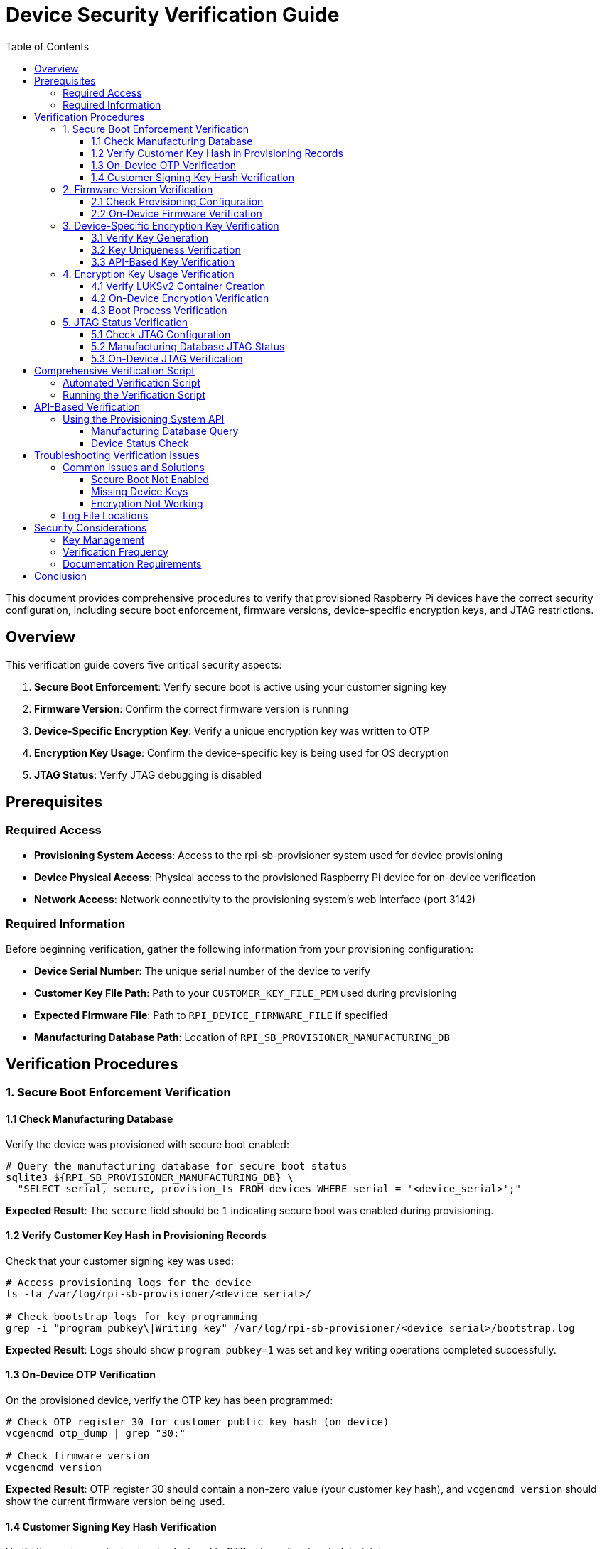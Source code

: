 = Device Security Verification Guide
:toc:
:toc-title: Table of Contents
:toclevels: 3

This document provides comprehensive procedures to verify that provisioned Raspberry Pi devices have the correct security configuration, including secure boot enforcement, firmware versions, device-specific encryption keys, and JTAG restrictions.

== Overview

This verification guide covers five critical security aspects:

1. **Secure Boot Enforcement**: Verify secure boot is active using your customer signing key
2. **Firmware Version**: Confirm the correct firmware version is running
3. **Device-Specific Encryption Key**: Verify a unique encryption key was written to OTP
4. **Encryption Key Usage**: Confirm the device-specific key is being used for OS decryption
5. **JTAG Status**: Verify JTAG debugging is disabled

== Prerequisites

=== Required Access

* **Provisioning System Access**: Access to the rpi-sb-provisioner system used for device provisioning
* **Device Physical Access**: Physical access to the provisioned Raspberry Pi device for on-device verification
* **Network Access**: Network connectivity to the provisioning system's web interface (port 3142)

=== Required Information

Before beginning verification, gather the following information from your provisioning configuration:

* **Device Serial Number**: The unique serial number of the device to verify
* **Customer Key File Path**: Path to your `CUSTOMER_KEY_FILE_PEM` used during provisioning
* **Expected Firmware File**: Path to `RPI_DEVICE_FIRMWARE_FILE` if specified
* **Manufacturing Database Path**: Location of `RPI_SB_PROVISIONER_MANUFACTURING_DB`

== Verification Procedures

=== 1. Secure Boot Enforcement Verification

==== 1.1 Check Manufacturing Database

Verify the device was provisioned with secure boot enabled:

[source,bash]
----
# Query the manufacturing database for secure boot status
sqlite3 ${RPI_SB_PROVISIONER_MANUFACTURING_DB} \
  "SELECT serial, secure, provision_ts FROM devices WHERE serial = '<device_serial>';"
----

**Expected Result**: The `secure` field should be `1` indicating secure boot was enabled during provisioning.

==== 1.2 Verify Customer Key Hash in Provisioning Records

Check that your customer signing key was used:

[source,bash]
----
# Access provisioning logs for the device
ls -la /var/log/rpi-sb-provisioner/<device_serial>/

# Check bootstrap logs for key programming
grep -i "program_pubkey\|Writing key" /var/log/rpi-sb-provisioner/<device_serial>/bootstrap.log
----

**Expected Result**: Logs should show `program_pubkey=1` was set and key writing operations completed successfully.

==== 1.3 On-Device OTP Verification

On the provisioned device, verify the OTP key has been programmed:

[source,bash]
----
# Check OTP register 30 for customer public key hash (on device)
vcgencmd otp_dump | grep "30:"

# Check firmware version
vcgencmd version
----

**Expected Result**: OTP register 30 should contain a non-zero value (your customer key hash), and `vcgencmd version` should show the current firmware version being used.

==== 1.4 Customer Signing Key Hash Verification

Verify the customer signing key hash stored in OTP using rpiboot metadata fetch:

[source,bash]
----
# Use rpiboot to fetch device metadata and verify customer signing key
# This method is more reliable than manually parsing OTP registers

# First, calculate the expected hash from your customer signing key
echo "Calculating expected customer key hash..."
EXPECTED_HASH=$(openssl rsa -in ${CUSTOMER_KEY_FILE_PEM} -pubout -outform DER | sha256sum | awk '{print $1}')
echo "Expected hash: $EXPECTED_HASH"

# Put the device into rpiboot mode
echo ""
echo "Put the device into rpiboot mode:"
echo "- For CM4/CM5: Fit the EMMC-DISABLE/nRPIBOOT jumper"
echo "- For Pi5: Hold power button, then connect USB-C cable"
echo "- For Pi4: Short appropriate GPIO or use special boot mode"

# WARNING for Pi5 family devices
echo ""
echo "⚠️  WARNING: For Raspberry Pi 5-family devices (Pi5, CM5):"
echo "   You must sign the recovery.bin with your customer key before using rpiboot"
echo "   Unsigned recovery.bin will be rejected by secure boot enabled devices"
echo ""
echo "   To sign recovery.bin:"
echo "   cd /path/to/usbboot/recovery5"
echo "   ../tools/rpi-eeprom-digest -i recovery.bin -o recovery.sig -k ${CUSTOMER_KEY_FILE_PEM}"

read -p "Press Enter when device is in rpiboot mode and ready..."

# Use rpiboot to fetch device metadata
echo "Fetching device metadata..."
if ! command -v rpiboot &> /dev/null; then
    echo "✗ rpiboot not found. Please install usbboot tools:"
    echo "  git clone https://github.com/raspberrypi/usbboot"
    echo "  cd usbboot && make && sudo make install"
    exit 1
fi

# Use rpiboot with metadata flag to extract OTP information
# Note: recovery_metadata=1 must be set in recovery/config.txt
echo "Setting up recovery environment for metadata extraction..."

# Ensure we're in the usbboot directory and recovery subdirectory exists
if [ ! -d "recovery" ]; then
    echo "✗ recovery directory not found. Ensure you're in the usbboot repository directory"
    echo "  cd /path/to/usbboot"
    exit 1
fi

# Create metadata directory and enable metadata extraction
mkdir -p recovery/metadata
echo "recovery_metadata=1" >> recovery/config.txt  # Ensure metadata extraction is enabled

echo "Running rpiboot to extract metadata..."
if ! sudo rpiboot -j recovery/metadata -d recovery; then
    echo "✗ Failed to run rpiboot for metadata extraction"
    echo "  Ensure device is properly connected and in rpiboot mode"
    exit 1
fi

# Find the generated metadata JSON file
METADATA_FILE=$(ls recovery/metadata/*.json 2>/dev/null | head -1)
if [ ! -f "$METADATA_FILE" ]; then
    echo "✗ No metadata JSON file found in metadata/ directory"
    echo "  Ensure recovery_metadata=1 is set in recovery/config.txt"
    exit 1
fi

echo "Device metadata retrieved: $METADATA_FILE"

# Extract the customer key hash from the JSON metadata
DEVICE_KEY_HASH=$(jq -r '.CUSTOMER_KEY_HASH // empty' "$METADATA_FILE")

if [ -z "$DEVICE_KEY_HASH" ] || [ "$DEVICE_KEY_HASH" = "null" ]; then
    echo "✗ No customer signing key hash found in device metadata"
    echo "  Device may not have secure boot enabled"
    exit 1
fi

# Display metadata file contents for reference
echo "Complete device metadata:"
cat "$METADATA_FILE" | jq '.'

echo ""
echo "Customer key hash comparison:"
echo "Expected: $EXPECTED_HASH"
echo "Device:   $DEVICE_KEY_HASH"

# Compare the hashes
if [ "$EXPECTED_HASH" = "$DEVICE_KEY_HASH" ]; then
    echo "✓ Customer signing key hash matches perfectly!"
    echo "  Device was provisioned with the correct customer signing key"
elif [ "${EXPECTED_HASH:0:8}" = "${DEVICE_KEY_HASH:0:8}" ]; then
    echo "✓ Customer signing key hash matches (partial comparison)"
    echo "  Device uses a truncated version of your customer key hash"
else
    echo "✗ Customer signing key hash mismatch!"
    echo "  Expected: $EXPECTED_HASH"
    echo "  Device:   $DEVICE_KEY_HASH"
    echo "  Device may have been provisioned with a different signing key"
    exit 1
fi

# Display additional security information from metadata
echo ""
echo "Additional device security information:"
JTAG_LOCKED=$(jq -r '.JTAG_LOCKED // "unknown"' "$METADATA_FILE")
if [ "$JTAG_LOCKED" = "1" ]; then
    echo "✓ JTAG debugging is locked/disabled"
elif [ "$JTAG_LOCKED" = "0" ]; then
    echo "⚠ JTAG debugging is enabled (not locked)"
else
    echo "? JTAG lock status unknown"
fi

MAC_ADDR=$(jq -r '.MAC_ADDR // "unknown"' "$METADATA_FILE")
USER_BOARDREV=$(jq -r '.USER_BOARDREV // "unknown"' "$METADATA_FILE")
echo "  Device MAC: $MAC_ADDR"
echo "  Board revision: $USER_BOARDREV"

# Additional verification from provisioning logs
if grep -q "program_pubkey=1" "/var/log/rpi-sb-provisioner/<device_serial>/bootstrap.log" 2>/dev/null; then
    echo "✓ Provisioning logs confirm customer key was programmed to OTP"
else
    echo "⚠ Could not verify from provisioning logs (may be on different system)"
fi
----

**Expected Result**: The `CUSTOMER_KEY_HASH` field in the metadata JSON should match the SHA256 hash calculated from your `CUSTOMER_KEY_FILE_PEM`. The metadata will also show additional security information like JTAG lock status, device MAC address, and board revision. This definitively confirms that secure boot is enforced using your specific customer signing key.

=== 2. Firmware Version Verification

==== 2.1 Check Provisioning Configuration

Verify the firmware version used during provisioning:

[source,bash]
----
# Check the configuration file for firmware specification
grep "RPI_DEVICE_FIRMWARE_FILE" /etc/rpi-sb-provisioner/config

# If specified, verify the file exists and note its version
ls -la $(grep "RPI_DEVICE_FIRMWARE_FILE" /etc/rpi-sb-provisioner/config | cut -d'=' -f2)
----

==== 2.2 On-Device Firmware Verification

On the provisioned device, check the running firmware version:

[source,bash]
----
# Check firmware version (on device)
vcgencmd version

# Check bootloader configuration
vcgencmd bootloader_config

# Alternative: Check via dmesg
dmesg | grep -i bootloader
----

**Expected Result**: The firmware version should match the version specified in `RPI_DEVICE_FIRMWARE_FILE`, or if not specified, should be the latest version from the default release channel at the time of provisioning.

=== 3. Device-Specific Encryption Key Verification

==== 3.1 Verify Key Generation

Confirm device-unique keys were generated during provisioning:

[source,bash]
----
# Check if device-specific keypair exists
ls -la /var/log/rpi-sb-provisioner/<device_serial>/keypair/

# Verify both private and public keys exist
ls -la /var/log/rpi-sb-provisioner/<device_serial>/keypair/<device_serial>.*
----

**Expected Result**: Both `<device_serial>.der` (private key) and `<device_serial>.pub` (public key) files should exist.

==== 3.2 Key Uniqueness Verification

Verify the device key is unique by comparing with other devices:

[source,bash]
----
# Compare device key with another device (should be different)
sha256sum /var/log/rpi-sb-provisioner/<device_serial_1>/keypair/<device_serial_1>.pub
sha256sum /var/log/rpi-sb-provisioner/<device_serial_2>/keypair/<device_serial_2>.pub
----

**Expected Result**: Each device should have a unique key pair with different SHA256 hashes.

==== 3.3 API-Based Key Verification

Use the provisioning system API to verify key accessibility:

[source,bash]
----
# Retrieve device public key via API
curl -s http://localhost:3142/devices/<device_serial>/key/public > /tmp/api_public_key

# Compare with stored key
diff /tmp/api_public_key /var/log/rpi-sb-provisioner/<device_serial>/keypair/<device_serial>.pub
----

**Expected Result**: The API should return the same public key as stored in the keypair directory.

=== 4. Encryption Key Usage Verification

==== 4.1 Verify LUKSv2 Container Creation

Check that the device storage was properly encrypted during provisioning:

[source,bash]
----
# Check provisioning logs for encryption setup
grep -i "cryptinit\|luks\|crypt" /var/log/rpi-sb-provisioner/<device_serial>/provisioner.log

# Look for encryption cipher configuration
grep -i "RPI_DEVICE_STORAGE_CIPHER" /var/log/rpi-sb-provisioner/<device_serial>/provisioner.log
----

**Expected Result**: Logs should show successful `cryptinit` operations and the configured cipher (default: `aes-xts-plain64`).

==== 4.2 On-Device Encryption Verification

On the provisioned device, verify the encryption is active:

[source,bash]
----
# Check for encrypted root filesystem (on device)
lsblk -f

# Check LUKS status
cryptsetup status cryptroot

# Verify device-specific key usage in initramfs
# (This requires access to the initramfs which contains the device key)
lsinitramfs /boot/initramfs8 | grep -i key
----

**Expected Result**: 
- `lsblk -f` should show a crypto_LUKS filesystem type
- `cryptsetup status` should show an active mapping named "cryptroot"
- The device should boot successfully using its unique encryption key

==== 4.3 Boot Process Verification

Verify the device can only boot with its specific encryption key:

[source,bash]
----
# Check boot logs for successful decryption (on device)
journalctl -b | grep -i crypt

# Verify pre-boot authentication system worked (if you can run these commands, it succeeded)
# Check that encrypted root is mounted and active
cryptsetup status cryptroot

# Verify the device booted from encrypted storage  
findmnt / | grep -i crypt

# Look for crypto-related messages during current boot to confirm decryption occurred
journalctl -b | grep -E "(crypt|luks|initramfs.*completed)"
----

**Expected Result**: Boot logs should show successful cryptographic operations and pre-boot authentication completing successfully.

=== 5. JTAG Status Verification

==== 5.1 Check JTAG Configuration

Verify JTAG locking was configured during provisioning:

[source,bash]
----
# Check if JTAG locking was enabled in configuration
grep "RPI_DEVICE_LOCK_JTAG" /etc/rpi-sb-provisioner/config

# Check provisioning logs for JTAG lock operation
grep -i "jtag\|program_jtag_lock" /var/log/rpi-sb-provisioner/<device_serial>/bootstrap.log
----

**Expected Result**: If JTAG locking was configured, logs should show `program_jtag_lock=1` was set during the bootstrap process.

==== 5.2 Manufacturing Database JTAG Status

Query the manufacturing database for JTAG lock status:

[source,bash]
----
# Check raw security flags for specific device
sqlite3 ${RPI_SB_PROVISIONER_MANUFACTURING_DB} \
  "SELECT serial, jtag_locked, eeprom_write_protected, pubkey_programmed, signed_boot_enabled 
   FROM devices WHERE serial = '<device_serial>';"

# Human-readable security status summary for all devices
sqlite3 ${RPI_SB_PROVISIONER_MANUFACTURING_DB} \
  "SELECT serial, 
          CASE jtag_locked 
            WHEN 1 THEN 'LOCKED' 
            WHEN 0 THEN 'UNLOCKED' 
            ELSE 'UNKNOWN' 
          END as jtag_status,
          CASE eeprom_write_protected 
            WHEN 1 THEN 'PROTECTED' 
            WHEN 0 THEN 'UNPROTECTED' 
            ELSE 'UNKNOWN' 
          END as eeprom_status
   FROM devices ORDER BY provision_ts DESC;"
----

**Expected Results**: 
- **Raw values**: `jtag_locked=1` (enabled), `jtag_locked=0` (disabled), `jtag_locked=` (NULL/unknown)
- **Human-readable**: `jtag_status=LOCKED`, `jtag_status=UNLOCKED`, `jtag_status=UNKNOWN`
- Similar patterns apply to other security flags (`eeprom_write_protected`, `pubkey_programmed`, `signed_boot_enabled`)

==== 5.3 On-Device JTAG Verification

On the provisioned device, verify JTAG access is restricted:

[source,sh]
----
# Check OTP for JTAG lock status (on device)
# JTAG lock location varies by device family:
# - BCM2712 (Pi 5 family): Row 21, bits 26-27 
# - BCM2711 (Pi 4 family): Row 16, bits 26-27
# Bit pattern for JTAG lock: (3<<26) = 0x0C000000

# Detect device family from board revision
BOARD_REVISION=$(cat /proc/cpuinfo | grep "Revision" | cut -d: -f2 | tr -d ' ')
case "$BOARD_REVISION" in
    *17|*18|*19|*20) # Pi 5 family (BCM2712)
        JTAG_OTP_ROW="21"
        DEVICE_FAMILY="BCM2712 (Pi 5)"
        ;;
    *11|*14) # Pi 4 family (BCM2711) 
        JTAG_OTP_ROW="16"
        DEVICE_FAMILY="BCM2711 (Pi 4)"
        ;;
    *)
        echo "✗ ERROR: Unknown device family (revision: $BOARD_REVISION)"
        echo "  Cannot determine correct OTP row for JTAG lock verification"
        echo "  Supported devices: BCM2711 (Pi 4 family), BCM2712 (Pi 5 family)"
        echo "  Please consult Raspberry Pi documentation for this device family"
        exit 1
        ;;
esac

echo "Device family: $DEVICE_FAMILY"
echo "Checking JTAG lock in OTP row: $JTAG_OTP_ROW"

# Check JTAG lock status for detected device family
OTP_VALUE=$(vcgencmd otp_dump | grep "^${JTAG_OTP_ROW}:" | cut -d: -f2)
echo "OTP row ${JTAG_OTP_ROW}: 0x${OTP_VALUE}"

if [ -n "$OTP_VALUE" ] && [ $((0x$OTP_VALUE & 0x0C000000)) -eq $((0x0C000000)) ]; then
    echo "✓ JTAG lock bits are SET in row ${JTAG_OTP_ROW} (JTAG disabled)"
else
    echo "⚠ JTAG lock bits are NOT SET (JTAG may be enabled)"
fi

# Check bootloader configuration for JTAG settings
vcgencmd bootloader_config | grep -i jtag
----

**Expected Result**: 
- **BCM2712 (Pi 5)**: If JTAG locking was configured, OTP row 21 should have bits 26-27 set (pattern `0x0C000000`)
- **BCM2711 (Pi 4)**: If JTAG locking was configured, OTP row 16 should have bits 26-27 set (pattern `0x0C000000`)
- The verification script should detect device family and check the appropriate row
- If JTAG is locked, script should show "✓ JTAG lock bits are SET in row X (JTAG disabled)"

== Comprehensive Verification Script

=== Automated Verification Script

Create a comprehensive verification script to check all security aspects:

[source,sh]
----
#!/bin/sh
# Device Security Verification Script
# POSIX shell compatible

DEVICE_SERIAL="$1"
CUSTOMER_KEY_FILE="$2"
MANUFACTURING_DB="$3"

if [ -z "$DEVICE_SERIAL" ] || [ -z "$CUSTOMER_KEY_FILE" ] || [ -z "$MANUFACTURING_DB" ]; then
    echo "Usage: $0 <device_serial> <customer_key_file> <manufacturing_db>"
    exit 1
fi

echo "=== Device Security Verification Report ==="
echo "Device Serial: $DEVICE_SERIAL"
echo "Date: $(date)"
echo

# 1. Secure Boot Verification
echo "1. SECURE BOOT VERIFICATION"
SECURE_STATUS=$(sqlite3 "$MANUFACTURING_DB" "SELECT secure FROM devices WHERE serial = '$DEVICE_SERIAL';")
if [ "$SECURE_STATUS" = "1" ]; then
    echo "✓ Device marked as secure in manufacturing database"
else
    echo "✗ Device NOT marked as secure in manufacturing database"
fi

# Check provisioning logs
if grep -q "program_pubkey=1" "/var/log/rpi-sb-provisioner/$DEVICE_SERIAL/bootstrap.log" 2>/dev/null; then
    echo "✓ Customer public key programmed to OTP"
else
    echo "✗ No evidence of OTP key programming"
fi

# 2. Firmware Verification
echo
echo "2. FIRMWARE VERIFICATION"
if grep -q "RPI_DEVICE_FIRMWARE_FILE" /etc/rpi-sb-provisioner/config; then
    FIRMWARE_FILE=$(grep "RPI_DEVICE_FIRMWARE_FILE" /etc/rpi-sb-provisioner/config | cut -d'=' -f2)
    if [ -f "$FIRMWARE_FILE" ]; then
        echo "✓ Specific firmware file configured: $FIRMWARE_FILE"
    else
        echo "✗ Configured firmware file not found: $FIRMWARE_FILE"
    fi
else
    echo "✓ Using default firmware (latest from default channel)"
fi

# 3. Device Key Verification
echo
echo "3. DEVICE ENCRYPTION KEY VERIFICATION"
KEYPAIR_DIR="/var/log/rpi-sb-provisioner/$DEVICE_SERIAL/keypair"
if [ -f "$KEYPAIR_DIR/$DEVICE_SERIAL.der" ] && [ -f "$KEYPAIR_DIR/$DEVICE_SERIAL.pub" ]; then
    echo "✓ Device-specific keypair exists"
    echo "  Private key: $KEYPAIR_DIR/$DEVICE_SERIAL.der"
    echo "  Public key: $KEYPAIR_DIR/$DEVICE_SERIAL.pub"
else
    echo "✗ Device-specific keypair not found"
fi

# 4. Encryption Usage Verification
echo
echo "4. ENCRYPTION USAGE VERIFICATION"
if grep -q "cryptinit" "/var/log/rpi-sb-provisioner/$DEVICE_SERIAL/provisioner.log" 2>/dev/null; then
    echo "✓ Storage encryption initialized during provisioning"
else
    echo "✗ No evidence of storage encryption initialization"
fi

# 5. Security Lockdown Features Verification
echo
echo "5. SECURITY LOCKDOWN FEATURES VERIFICATION"

# Query all security flags from database
SECURITY_FLAGS=$(sqlite3 "$MANUFACTURING_DB" \
    "SELECT jtag_locked, eeprom_write_protected, pubkey_programmed, signed_boot_enabled 
     FROM devices WHERE serial = '$DEVICE_SERIAL';" 2>/dev/null || echo "|||")

# Parse the results (format: jtag_locked|eeprom_write_protected|pubkey_programmed|signed_boot_enabled)
JTAG_LOCKED=$(echo "$SECURITY_FLAGS" | cut -d'|' -f1)
EEPROM_WP=$(echo "$SECURITY_FLAGS" | cut -d'|' -f2)
PUBKEY_PROG=$(echo "$SECURITY_FLAGS" | cut -d'|' -f3)
SIGNED_BOOT=$(echo "$SECURITY_FLAGS" | cut -d'|' -f4)

# JTAG Lock Status
echo "  JTAG Lock Status:"
case "$JTAG_LOCKED" in
    "1") echo "    ✓ JTAG debugging is LOCKED (secure)" ;;
    "0") echo "    ⚠ JTAG debugging is UNLOCKED (device remains debuggable)" ;;
    *) echo "    ? JTAG lock status unknown (possibly older device)" ;;
esac

# EEPROM Write Protection Status  
echo "  EEPROM Write Protection:"
case "$EEPROM_WP" in
    "1") echo "    ✓ EEPROM write protection is ENABLED" ;;
    "0") echo "    ⚠ EEPROM write protection is DISABLED" ;;
    *) echo "    ? EEPROM write protection status unknown" ;;
esac

# Public Key Programming Status
echo "  Public Key Programming:"
case "$PUBKEY_PROG" in
    "1") echo "    ✓ Customer public key programmed to OTP" ;;
    "0") echo "    ⚠ Public key not programmed (non-secure provisioning)" ;;
    *) echo "    ? Public key programming status unknown" ;;
esac

# Signed Boot Status
echo "  Signed Boot:"
case "$SIGNED_BOOT" in
    "1") echo "    ✓ Signed boot is ENABLED" ;;
    "0") echo "    ⚠ Signed boot is DISABLED" ;;
    *) echo "    ? Signed boot status unknown" ;;
esac

echo
echo "=== End of Verification Report ==="
----

=== Running the Verification Script

[source,sh]
----
# Make the script executable
chmod +x device_verification.sh

# Run verification for a specific device
./device_verification.sh <device_serial> /path/to/customer_key.pem /path/to/manufacturing.db
----

== API-Based Verification

=== Using the Provisioning System API

The rpi-sb-provisioner provides REST APIs for programmatic verification:

==== Manufacturing Database Query

[source,bash]
----
# Get device information via API
curl -s "http://localhost:3142/api/v2/manufacturing" | jq '.[] | select(.serial == "<device_serial>")'

# Verify QR code (device serial) exists in database
curl -X POST http://localhost:3142/api/v2/verify-qrcode \
  -H "Content-Type: application/json" \
  -d '{"qrcode": "<device_serial>"}'
----

==== Device Status Check

[source,bash]
----
# Check current device status
curl -s "http://localhost:3142/devices/<device_serial>" | jq '.'

# Get device provisioning logs
curl -s "http://localhost:3142/devices/<device_serial>/log/provisioner"
----

== Troubleshooting Verification Issues

=== Common Issues and Solutions

==== Secure Boot Not Enabled

**Symptoms**: Manufacturing database shows `secure = 0`

**Possible Causes**:
- Device not provisioned with `secure-boot` style
- Customer key file missing or invalid during provisioning
- Device doesn't support secure boot (older models)

**Investigation**:
[source,bash]
----
# Check provisioning style used
grep "PROVISIONING_STYLE" /etc/rpi-sb-provisioner/config

# Check bootstrap logs for errors
grep -i error /var/log/rpi-sb-provisioner/<device_serial>/bootstrap.log
----

==== Missing Device Keys

**Symptoms**: Keypair directory empty or missing

**Possible Causes**:
- Provisioning failed before key generation
- Keys moved due to `RPI_DEVICE_RETRIEVE_KEYPAIR` configuration

**Investigation**:
[source,bash]
----
# Check if keys were moved to custom location
grep "RPI_DEVICE_RETRIEVE_KEYPAIR" /etc/rpi-sb-provisioner/config

# Check triage logs for key generation
grep -i keypair /var/log/rpi-sb-provisioner/<device_serial>/triage.log
----

==== Encryption Not Working

**Symptoms**: Device boots but storage not encrypted

**Possible Causes**:
- Provisioning style was `naked` (no encryption)
- Encryption initialization failed
- Wrong storage type configured

**Investigation**:
[source,bash]
----
# Check provisioning style
grep "PROVISIONING_STYLE" /etc/rpi-sb-provisioner/config

# Check storage type configuration
grep "RPI_DEVICE_STORAGE_TYPE" /etc/rpi-sb-provisioner/config

# Check provisioning logs
grep -i "crypt\|partition" /var/log/rpi-sb-provisioner/<device_serial>/provisioner.log
----

=== Log File Locations

Important log files for verification:

[source]
----
/var/log/rpi-sb-provisioner/<device_serial>/
├── bootstrap.log      # Bootstrap phase logs (OTP programming, firmware updates)
├── triage.log         # Triage phase logs (key generation)
├── provisioner.log    # Main provisioning logs (encryption, imaging)
└── keypair/           # Device-specific key storage
    ├── <serial>.der   # Private key
    └── <serial>.pub   # Public key
----

**IMPORTANT**: Device-specific log files are only created after the device enters the **triage stage**, which occurs after:

1. EEPROM firmware updates are completed
2. Security lockdown features (JTAG lock, EEPROM write protection) have been applied
3. The device has rebooted with the new firmware

This means that security lockdown verification logs (`bootstrap.log`) may not be immediately available during or immediately after the security configuration process. The manufacturing database provides immediate access to security status, while log files become available once the device progresses through the provisioning pipeline.

== Security Considerations

=== Key Management

* **Private Keys**: Device private keys should be securely stored and access-controlled
* **Customer Keys**: Your customer signing key (`CUSTOMER_KEY_FILE_PEM`) is critical security material
* **Database Security**: Manufacturing database contains sensitive device information

=== Verification Frequency

* **Initial Verification**: Perform complete verification immediately after provisioning
* **Periodic Audits**: Regular checks of manufacturing database for security compliance
* **Pre-Deployment**: Final verification before device deployment

=== Documentation Requirements

Maintain records of:

* Device serial numbers and their security status
* Firmware versions used for each device batch
* Verification results and any exceptions
* Key management procedures and access logs

== Conclusion

This verification guide provides comprehensive procedures to confirm that provisioned Raspberry Pi devices meet the specified security requirements. With the enhanced manufacturing database that now tracks security lockdown features, verification has become more reliable and automated.

Regular use of these verification steps ensures that:

1. **Secure boot is properly enforced** using your customer signing key
2. **The correct firmware version is running** on each device
3. **Device-specific encryption keys** are properly generated and stored
4. **Encryption keys are correctly used** for OS image decryption
5. **Security lockdown features are properly tracked**, including:
   - JTAG debugging restrictions
   - EEPROM write protection status
   - Public key programming confirmation
   - Signed boot enforcement